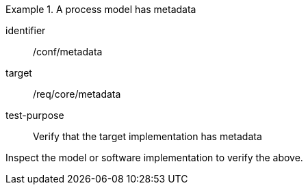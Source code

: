 [abstract_test]
.A process model has metadata
====
[%metadata]
identifier:: /conf/metadata

target:: /req/core/metadata

test-purpose:: Verify that the target implementation has metadata

[.component,class=test method]
=====
Inspect the model or software implementation to verify the above. 
=====
====